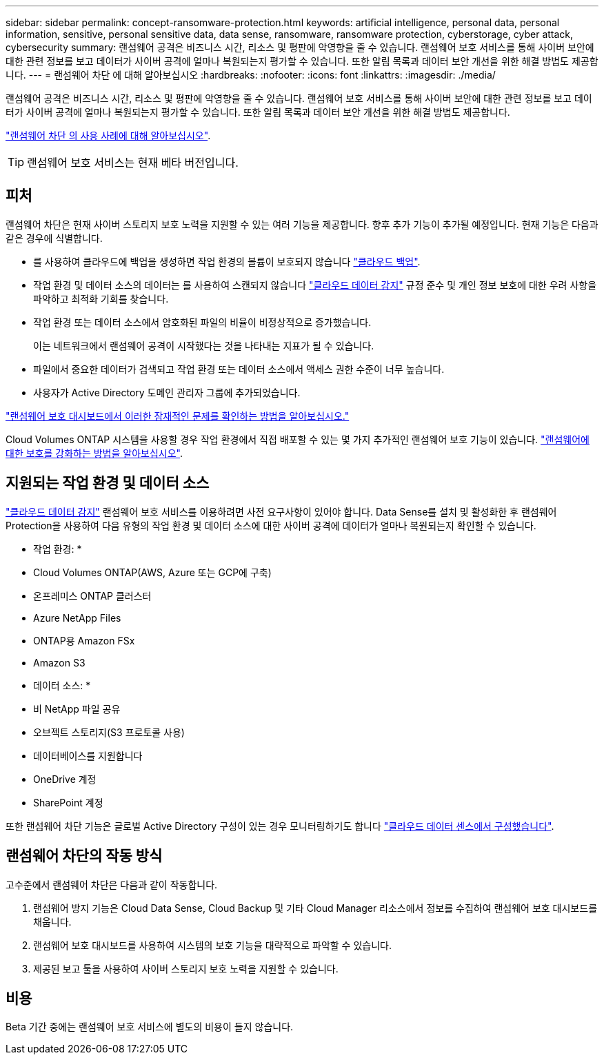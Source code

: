 ---
sidebar: sidebar 
permalink: concept-ransomware-protection.html 
keywords: artificial intelligence, personal data, personal information, sensitive, personal sensitive data, data sense, ransomware, ransomware protection, cyberstorage, cyber attack, cybersecurity 
summary: 랜섬웨어 공격은 비즈니스 시간, 리소스 및 평판에 악영향을 줄 수 있습니다. 랜섬웨어 보호 서비스를 통해 사이버 보안에 대한 관련 정보를 보고 데이터가 사이버 공격에 얼마나 복원되는지 평가할 수 있습니다. 또한 알림 목록과 데이터 보안 개선을 위한 해결 방법도 제공합니다. 
---
= 랜섬웨어 차단 에 대해 알아보십시오
:hardbreaks:
:nofooter: 
:icons: font
:linkattrs: 
:imagesdir: ./media/


[role="lead"]
랜섬웨어 공격은 비즈니스 시간, 리소스 및 평판에 악영향을 줄 수 있습니다. 랜섬웨어 보호 서비스를 통해 사이버 보안에 대한 관련 정보를 보고 데이터가 사이버 공격에 얼마나 복원되는지 평가할 수 있습니다. 또한 알림 목록과 데이터 보안 개선을 위한 해결 방법도 제공합니다.

https://cloud.netapp.com/cyberstorage["랜섬웨어 차단 의 사용 사례에 대해 알아보십시오"^].


TIP: 랜섬웨어 보호 서비스는 현재 베타 버전입니다.



== 피처

랜섬웨어 차단은 현재 사이버 스토리지 보호 노력을 지원할 수 있는 여러 기능을 제공합니다. 향후 추가 기능이 추가될 예정입니다. 현재 기능은 다음과 같은 경우에 식별합니다.

* 를 사용하여 클라우드에 백업을 생성하면 작업 환경의 볼륨이 보호되지 않습니다 https://docs.netapp.com/us-en/cloud-manager-backup-restore/concept-backup-to-cloud.html["클라우드 백업"^].
* 작업 환경 및 데이터 소스의 데이터는 를 사용하여 스캔되지 않습니다 https://docs.netapp.com/us-en/cloud-manager-data-sense/concept-cloud-compliance.html["클라우드 데이터 감지"^] 규정 준수 및 개인 정보 보호에 대한 우려 사항을 파악하고 최적화 기회를 찾습니다.
* 작업 환경 또는 데이터 소스에서 암호화된 파일의 비율이 비정상적으로 증가했습니다.
+
이는 네트워크에서 랜섬웨어 공격이 시작했다는 것을 나타내는 지표가 될 수 있습니다.

* 파일에서 중요한 데이터가 검색되고 작업 환경 또는 데이터 소스에서 액세스 권한 수준이 너무 높습니다.
* 사용자가 Active Directory 도메인 관리자 그룹에 추가되었습니다.


link:task-analyze-ransomware-data.html["랜섬웨어 보호 대시보드에서 이러한 잠재적인 문제를 확인하는 방법을 알아보십시오."]

Cloud Volumes ONTAP 시스템을 사용할 경우 작업 환경에서 직접 배포할 수 있는 몇 가지 추가적인 랜섬웨어 보호 기능이 있습니다. https://docs.netapp.com/us-en/cloud-manager-cloud-volumes-ontap/task-protecting-ransomware.html["랜섬웨어에 대한 보호를 강화하는 방법을 알아보십시오"^].



== 지원되는 작업 환경 및 데이터 소스

https://docs.netapp.com/us-en/cloud-manager-data-sense/concept-cloud-compliance.html["클라우드 데이터 감지"^] 랜섬웨어 보호 서비스를 이용하려면 사전 요구사항이 있어야 합니다. Data Sense를 설치 및 활성화한 후 랜섬웨어 Protection을 사용하여 다음 유형의 작업 환경 및 데이터 소스에 대한 사이버 공격에 데이터가 얼마나 복원되는지 확인할 수 있습니다.

* 작업 환경: *

* Cloud Volumes ONTAP(AWS, Azure 또는 GCP에 구축)
* 온프레미스 ONTAP 클러스터
* Azure NetApp Files
* ONTAP용 Amazon FSx
* Amazon S3


* 데이터 소스: *

* 비 NetApp 파일 공유
* 오브젝트 스토리지(S3 프로토콜 사용)
* 데이터베이스를 지원합니다
* OneDrive 계정
* SharePoint 계정


또한 랜섬웨어 차단 기능은 글로벌 Active Directory 구성이 있는 경우 모니터링하기도 합니다 https://docs.netapp.com/us-en/cloud-manager-data-sense/task-add-active-directory-datasense.html["클라우드 데이터 센스에서 구성했습니다"^].



== 랜섬웨어 차단의 작동 방식

고수준에서 랜섬웨어 차단은 다음과 같이 작동합니다.

. 랜섬웨어 방지 기능은 Cloud Data Sense, Cloud Backup 및 기타 Cloud Manager 리소스에서 정보를 수집하여 랜섬웨어 보호 대시보드를 채웁니다.
. 랜섬웨어 보호 대시보드를 사용하여 시스템의 보호 기능을 대략적으로 파악할 수 있습니다.
. 제공된 보고 툴을 사용하여 사이버 스토리지 보호 노력을 지원할 수 있습니다.




== 비용

Beta 기간 중에는 랜섬웨어 보호 서비스에 별도의 비용이 들지 않습니다.
